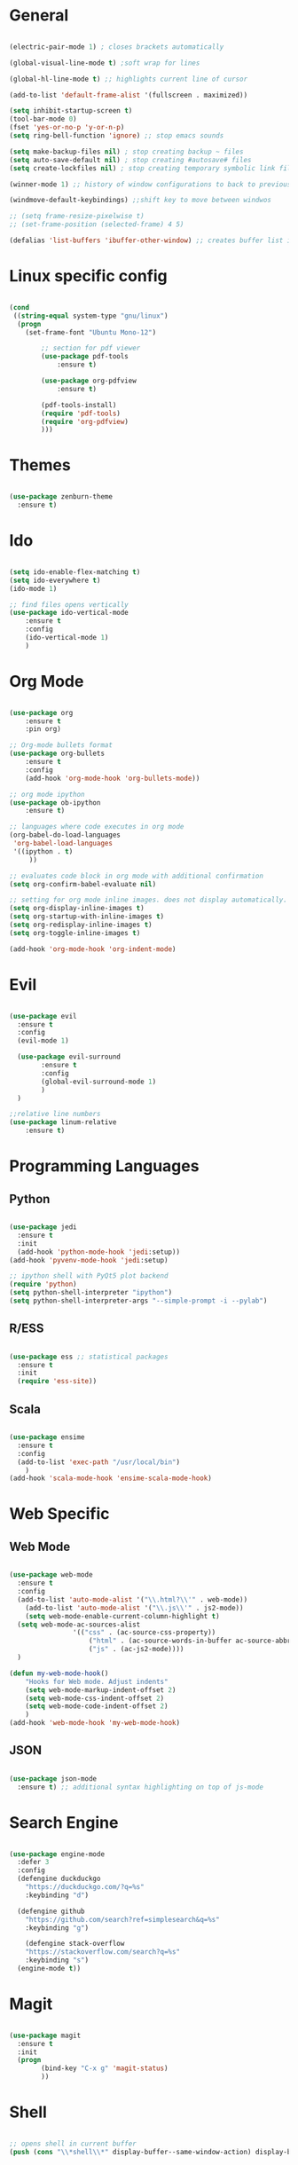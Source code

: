 #+STARTUP: overview

* General 
#+begin_src emacs-lisp

(electric-pair-mode 1) ; closes brackets automatically

(global-visual-line-mode t) ;soft wrap for lines

(global-hl-line-mode t) ;; highlights current line of cursor

(add-to-list 'default-frame-alist '(fullscreen . maximized))

(setq inhibit-startup-screen t)
(tool-bar-mode 0)
(fset 'yes-or-no-p 'y-or-n-p)
(setq ring-bell-function 'ignore) ;; stop emacs sounds

(setq make-backup-files nil) ; stop creating backup ~ files
(setq auto-save-default nil) ; stop creating #autosave# files
(setq create-lockfiles nil) ; stop creating temporary symbolic link file #something

(winner-mode 1) ;; history of window configurations to back to previous layout

(windmove-default-keybindings) ;;shift key to move between windwos

;; (setq frame-resize-pixelwise t)
;; (set-frame-position (selected-frame) 4 5)

(defalias 'list-buffers 'ibuffer-other-window) ;; creates buffer list in other window

#+end_src

* Linux specific config
	#+begin_src emacs-lisp

(cond
 ((string-equal system-type "gnu/linux")
  (progn
    (set-frame-font "Ubuntu Mono-12")
		
		;; section for pdf viewer
		(use-package pdf-tools
			:ensure t)

		(use-package org-pdfview
			:ensure t)

		(pdf-tools-install)
		(require 'pdf-tools)
		(require 'org-pdfview)
		)))

	#+end_src
* Themes
	#+begin_src emacs-lisp

(use-package zenburn-theme
  :ensure t)

	#+end_src
* Ido
	#+begin_src emacs-lisp

(setq ido-enable-flex-matching t)
(setq ido-everywhere t)
(ido-mode 1)

;; find files opens vertically
(use-package ido-vertical-mode
	:ensure t
	:config
	(ido-vertical-mode 1)
	)

	#+end_src
* Org Mode
	#+begin_src emacs-lisp

(use-package org
	:ensure t
	:pin org)

;; Org-mode bullets format
(use-package org-bullets
	:ensure t
	:config
	(add-hook 'org-mode-hook 'org-bullets-mode))

;; org mode ipython
(use-package ob-ipython
	:ensure t)

;; languages where code executes in org mode
(org-babel-do-load-languages
 'org-babel-load-languages
 '((ipython . t)
	 ))

;; evaluates code block in org mode with additional confirmation
(setq org-confirm-babel-evaluate nil)

;; setting for org mode inline images. does not display automatically.
(setq org-display-inline-images t)
(setq org-startup-with-inline-images t)
(setq org-redisplay-inline-images t)
(setq org-toggle-inline-images t)

(add-hook 'org-mode-hook 'org-indent-mode)
	#+end_src
* Evil
	#+begin_src emacs-lisp

(use-package evil
  :ensure t
  :config
  (evil-mode 1)

  (use-package evil-surround
		:ensure t
		:config
		(global-evil-surround-mode 1)
		)
  )

;;relative line numbers
(use-package linum-relative
	:ensure t)

	#+end_src
	
* Programming Languages
** Python
	 #+begin_src emacs-lisp 
	
 (use-package jedi
   :ensure t
   :init
   (add-hook 'python-mode-hook 'jedi:setup))
 (add-hook 'pyvenv-mode-hook 'jedi:setup)

 ;; ipython shell with PyQt5 plot backend
 (require 'python)
 (setq python-shell-interpreter "ipython")
 (setq python-shell-interpreter-args "--simple-prompt -i --pylab")

	 #+end_src

** R/ESS
	 
	 #+begin_src emacs-lisp 

 (use-package ess ;; statistical packages
   :ensure t
   :init
   (require 'ess-site))
	
	 #+end_src

** Scala

	 #+begin_src emacs-lisp

 (use-package ensime
   :ensure t
   :config
   (add-to-list 'exec-path "/usr/local/bin")
	 )
 (add-hook 'scala-mode-hook 'ensime-scala-mode-hook)

	 #+end_src

* Web Specific
** Web Mode
	#+begin_src emacs-lisp

(use-package web-mode
  :ensure t
  :config
  (add-to-list 'auto-mode-alist '("\\.html?\\'" . web-mode))
	(add-to-list 'auto-mode-alist '("\\.js\\'" . js2-mode))
	(setq web-mode-enable-current-column-highlight t)
  (setq web-mode-ac-sources-alist
				'(("css" . (ac-source-css-property))
					("html" . (ac-source-words-in-buffer ac-source-abbrev))
					("js" . (ac-js2-mode))))
  )

(defun my-web-mode-hook()
	"Hooks for Web mode. Adjust indents"
	(setq web-mode-markup-indent-offset 2)
	(setq web-mode-css-indent-offset 2)
	(setq web-mode-code-indent-offset 2)
	)
(add-hook 'web-mode-hook 'my-web-mode-hook)

	#+end_src
** JSON
	 #+begin_src emacs-lisp

 (use-package json-mode
   :ensure t) ;; additional syntax highlighting on top of js-mode

	 #+end_src
* Search Engine
	#+begin_src emacs-lisp

(use-package engine-mode
  :defer 3
  :config
  (defengine duckduckgo
    "https://duckduckgo.com/?q=%s"
    :keybinding "d")

  (defengine github
    "https://github.com/search?ref=simplesearch&q=%s"
    :keybinding "g")

	(defengine stack-overflow
    "https://stackoverflow.com/search?q=%s"
    :keybinding "s")
  (engine-mode t))

	#+end_src
* Magit
	#+begin_src emacs-lisp

(use-package magit
  :ensure t
  :init
  (progn
		(bind-key "C-x g" 'magit-status)
		))

	#+end_src
* Shell
	#+begin_src emacs-lisp

;; opens shell in current buffer
(push (cons "\\*shell\\*" display-buffer--same-window-action) display-buffer-alist)

	#+end_src
* Powerline
	#+begin_src emacs-lisp

(use-package doom-modeline
	:ensure t
	:hook
	(after-init . doom-modeline-mode)
	)

(use-package all-the-icons
	:ensure t)

	#+end_src
* Autocomplete
	#+begin_src emacs-lisp

(use-package auto-complete
  :ensure t
  :init
  (progn
    (ac-config-default)
    (global-auto-complete-mode t)
    ))

	#+end_src
* Indent related
	#+begin_src emacs-lisp

;; highlights line indents, does not work globally
(use-package highlight-indentation
	:ensure t
	:config
	(highlight-indentation-mode t))

;; indents lines even with copy and paste
(use-package aggressive-indent
  :ensure t
  :config
  (global-aggressive-indent-mode 1)
  )

	#+end_src
* Which key
	#+begin_src emacs-lisp
	
(use-package which-key
  :ensure t
  :config (which-key-mode))

	#+end_src
* Flycheck
	#+begin_src emacs-lisp

(use-package flycheck
  :ensure t
  :init
  (global-flycheck-mode t))

	#+end_src
* TODO Still need to move these arounds

	#+begin_src emacs-lisp

	(use-package exec-path-from-shell
		:ensure t)
	(when (memq window-system '(mac ns x))
		(exec-path-from-shell-initialize))

	(setq-default tab-width 2)
	(setq tab-stop-list (number-sequence 2 200 2))

	;; need to modify ox-reveal, not working properly
	(use-package ox-reveal
		:ensure ox-reveal
		:config
		(require 'ox-reveal)
		(setq org-reveal-root "http://cdn.jsdelivr.net/reveal.js/3.0.0/")
		(setq org-reveal-mathjax t))

	(use-package htmlize
		:ensure t)

	;; (use-package js2-mode
	;;   :ensure t
	;;   :ensure ac-js2
	;;   :init
	;;   (progn
	;; 		(add-hook 'js-mode-hook 'js2-minor-mode)
	;; 		(add-hook 'js2-mode-hook 'ac-js2-mode)
	;; 		))

	#+end_src

